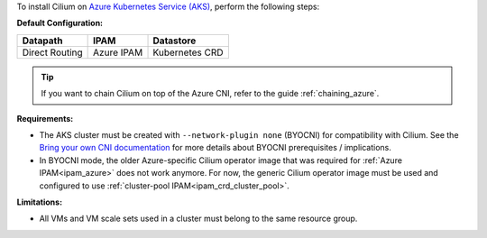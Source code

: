 To install Cilium on `Azure Kubernetes Service (AKS) <https://docs.microsoft.com/en-us/azure/aks/>`_,
perform the following steps:

**Default Configuration:**

=============== =================== ==============
Datapath        IPAM                Datastore
=============== =================== ==============
Direct Routing  Azure IPAM          Kubernetes CRD
=============== =================== ==============

.. tip::

   If you want to chain Cilium on top of the Azure CNI, refer to the guide
   :ref:`chaining_azure`.

**Requirements:**

* The AKS cluster must be created with ``--network-plugin none`` (BYOCNI) for
  compatibility with Cilium. See the `Bring your own CNI documentation
  <https://docs.microsoft.com/en-us/azure/aks/use-byo-cni?tabs=azure-cli>`_
  for more details about BYOCNI prerequisites / implications.
* In BYOCNI mode, the older Azure-specific Cilium operator image that was
  required for :ref:`Azure IPAM<ipam_azure>` does not work anymore. For now, the
  generic Cilium operator image must be used and configured to use
  :ref:`cluster-pool IPAM<ipam_crd_cluster_pool>`.

**Limitations:**

* All VMs and VM scale sets used in a cluster must belong to the same resource
  group.
